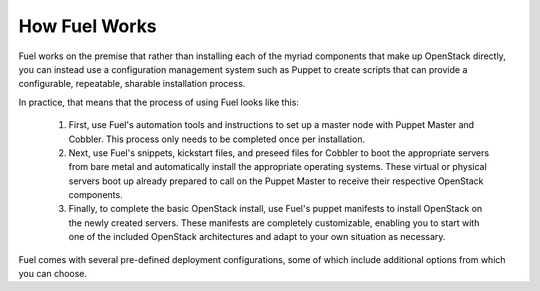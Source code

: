 How Fuel Works
--------------

Fuel works on the premise that rather than installing each of the
myriad components that make up OpenStack directly, you can instead use
a configuration management system such as Puppet to create scripts
that can provide a configurable, repeatable, sharable installation
process.

In practice, that means that the process of using Fuel looks like this:

   #. First, use Fuel's automation tools and instructions to set up a master node with Puppet Master and Cobbler. This process only needs to be completed once per installation.

   #. Next, use Fuel's snippets, kickstart files, and preseed files for Cobbler to boot the appropriate servers from bare metal and automatically install the appropriate operating systems. These virtual or physical servers boot up already prepared to call on the Puppet Master to receive their respective OpenStack components.

   #. Finally, to complete the basic OpenStack install, use Fuel's puppet manifests to install OpenStack on the newly created servers. These manifests are completely customizable, enabling you to start with one of the included OpenStack architectures and adapt to your own situation as necessary.

.. image:: https://docs.google.com/drawings/pub?id=15vTTG2_575M7-kOzwsYyDmQrMgCPT2joLF2Cgiyzv7Q&w=678&h=617

Fuel comes with several pre-defined deployment configurations, some of which include
additional options from which you can choose.

